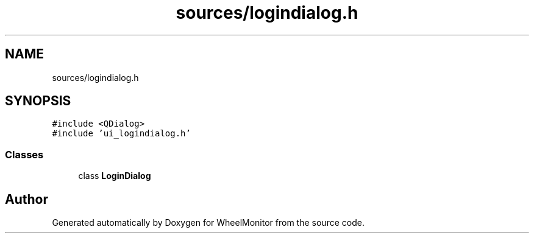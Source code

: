 .TH "sources/logindialog.h" 3 "Sat Jan 5 2019" "Version 1.0.2" "WheelMonitor" \" -*- nroff -*-
.ad l
.nh
.SH NAME
sources/logindialog.h
.SH SYNOPSIS
.br
.PP
\fC#include <QDialog>\fP
.br
\fC#include 'ui_logindialog\&.h'\fP
.br

.SS "Classes"

.in +1c
.ti -1c
.RI "class \fBLoginDialog\fP"
.br
.in -1c
.SH "Author"
.PP 
Generated automatically by Doxygen for WheelMonitor from the source code\&.
